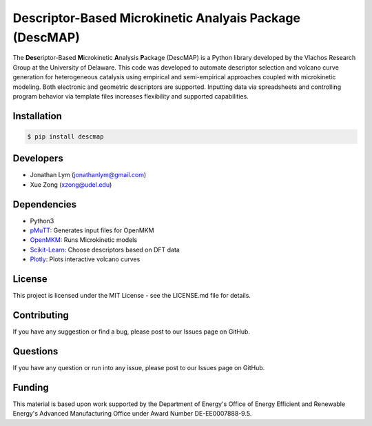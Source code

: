 Descriptor-Based Microkinetic Analyais Package (DescMAP)
========================================================

The **Desc**\ riptor-Based **M**\ icrokinetic **A**\ nalysis
**P**\ ackage (DescMAP) is a Python library developed by the Vlachos
Research Group at the University of Delaware. This code was developed to
automate descriptor selection and volcano curve generation for
heterogeneous catalysis using empirical and semi-empirical approaches
coupled with microkinetic modeling. Both electronic and geometric
descriptors are supported. Inputting data via spreadsheets and
controlling program behavior via template files increases flexibility
and supported capabilities.

.. image:: docs/logos/descmap_logo.png
    :width: 400px

Installation
------------

.. code:: bash

   $ pip install descmap

Developers
----------

-  Jonathan Lym (jonathanlym@gmail.com)
-  Xue Zong (xzong@udel.edu)

Dependencies
------------

-  Python3
-  `pMuTT <https://vlachosgroup.github.io/pMuTT/>`__: Generates input
   files for OpenMKM
-  `OpenMKM <https://vlachosgroup.github.io/openmkm/>`__: Runs
   Microkinetic models
-  `Scikit-Learn <https://scikit-learn.org/stable/>`__: Choose
   descriptors based on DFT data
-  `Plotly <https://plotly.com/>`__: Plots interactive volcano curves

License
-------

This project is licensed under the MIT License - see the LICENSE.md file
for details.

Contributing
------------

If you have any suggestion or find a bug, please post to our Issues page
on GitHub.

Questions
---------

If you have any question or run into any issue, please post to our
Issues page on GitHub.

Funding
-------

This material is based upon work supported by the Department of Energy's
Office of Energy Efficient and Renewable Energy's Advanced Manufacturing
Office under Award Number DE-EE0007888-9.5.
